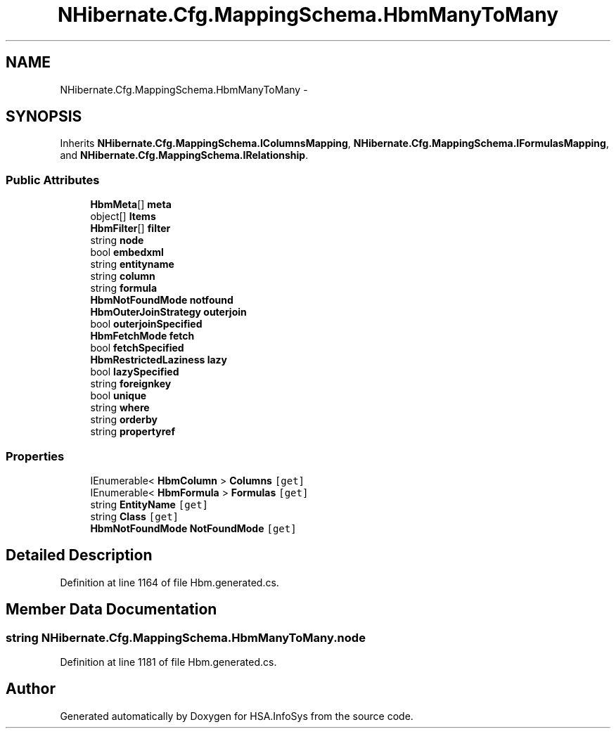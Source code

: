 .TH "NHibernate.Cfg.MappingSchema.HbmManyToMany" 3 "Fri Jul 5 2013" "Version 1.0" "HSA.InfoSys" \" -*- nroff -*-
.ad l
.nh
.SH NAME
NHibernate.Cfg.MappingSchema.HbmManyToMany \- 
.PP
 

.SH SYNOPSIS
.br
.PP
.PP
Inherits \fBNHibernate\&.Cfg\&.MappingSchema\&.IColumnsMapping\fP, \fBNHibernate\&.Cfg\&.MappingSchema\&.IFormulasMapping\fP, and \fBNHibernate\&.Cfg\&.MappingSchema\&.IRelationship\fP\&.
.SS "Public Attributes"

.in +1c
.ti -1c
.RI "\fBHbmMeta\fP[] \fBmeta\fP"
.br
.ti -1c
.RI "object[] \fBItems\fP"
.br
.ti -1c
.RI "\fBHbmFilter\fP[] \fBfilter\fP"
.br
.ti -1c
.RI "string \fBnode\fP"
.br
.ti -1c
.RI "bool \fBembedxml\fP"
.br
.ti -1c
.RI "string \fBentityname\fP"
.br
.ti -1c
.RI "string \fBcolumn\fP"
.br
.ti -1c
.RI "string \fBformula\fP"
.br
.ti -1c
.RI "\fBHbmNotFoundMode\fP \fBnotfound\fP"
.br
.ti -1c
.RI "\fBHbmOuterJoinStrategy\fP \fBouterjoin\fP"
.br
.ti -1c
.RI "bool \fBouterjoinSpecified\fP"
.br
.ti -1c
.RI "\fBHbmFetchMode\fP \fBfetch\fP"
.br
.ti -1c
.RI "bool \fBfetchSpecified\fP"
.br
.ti -1c
.RI "\fBHbmRestrictedLaziness\fP \fBlazy\fP"
.br
.ti -1c
.RI "bool \fBlazySpecified\fP"
.br
.ti -1c
.RI "string \fBforeignkey\fP"
.br
.ti -1c
.RI "bool \fBunique\fP"
.br
.ti -1c
.RI "string \fBwhere\fP"
.br
.ti -1c
.RI "string \fBorderby\fP"
.br
.ti -1c
.RI "string \fBpropertyref\fP"
.br
.in -1c
.SS "Properties"

.in +1c
.ti -1c
.RI "IEnumerable< \fBHbmColumn\fP > \fBColumns\fP\fC [get]\fP"
.br
.ti -1c
.RI "IEnumerable< \fBHbmFormula\fP > \fBFormulas\fP\fC [get]\fP"
.br
.ti -1c
.RI "string \fBEntityName\fP\fC [get]\fP"
.br
.ti -1c
.RI "string \fBClass\fP\fC [get]\fP"
.br
.ti -1c
.RI "\fBHbmNotFoundMode\fP \fBNotFoundMode\fP\fC [get]\fP"
.br
.in -1c
.SH "Detailed Description"
.PP 

.PP
Definition at line 1164 of file Hbm\&.generated\&.cs\&.
.SH "Member Data Documentation"
.PP 
.SS "string NHibernate\&.Cfg\&.MappingSchema\&.HbmManyToMany\&.node"

.PP
Definition at line 1181 of file Hbm\&.generated\&.cs\&.

.SH "Author"
.PP 
Generated automatically by Doxygen for HSA\&.InfoSys from the source code\&.
